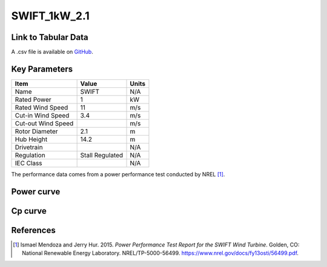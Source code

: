SWIFT_1kW_2.1
=============

====================
Link to Tabular Data
====================

A .csv file is available on `GitHub <https://github.com/NREL/turbine-models/blob/master/Distributed/SWIFT_1kW_2.1.csv>`_.

==============
Key Parameters
==============

+------------------------+-------------------------+----------------+
| Item                   | Value                   | Units          |
+========================+=========================+================+
| Name                   | SWIFT                   | N/A            |
+------------------------+-------------------------+----------------+
| Rated Power            | 1                       | kW             |
+------------------------+-------------------------+----------------+
| Rated Wind Speed       | 11                      | m/s            |
+------------------------+-------------------------+----------------+
| Cut-in Wind Speed      | 3.4                     | m/s            |
+------------------------+-------------------------+----------------+
| Cut-out Wind Speed     |                         | m/s            |
+------------------------+-------------------------+----------------+
| Rotor Diameter         | 2.1                     | m              |
+------------------------+-------------------------+----------------+
| Hub Height             | 14.2                    | m              |
+------------------------+-------------------------+----------------+
| Drivetrain             |                         | N/A            |
+------------------------+-------------------------+----------------+
| Regulation             | Stall Regulated         | N/A            |
+------------------------+-------------------------+----------------+
| IEC Class              |                         | N/A            |
+------------------------+-------------------------+----------------+

The performance data comes from a power performance test conducted by NREL [#mendoza2015]_.

===========
Power curve
===========
.. image:: \\images\\SWIFT_1kW_2.1_Power.png
  :width: 800

========
Cp curve
========

.. image:: \\images\\SWIFT_1kW_2.1_Cp.png
  :width: 800


==========
References
==========

.. [#mendoza2015]  Ismael Mendoza and Jerry Hur. 2015.
    *Power Performance Test Report for the SWIFT Wind Turbine*. Golden, CO: National Renewable Energy Laboratory. 
    NREL/TP-5000-56499. https://www.nrel.gov/docs/fy13osti/56499.pdf.
